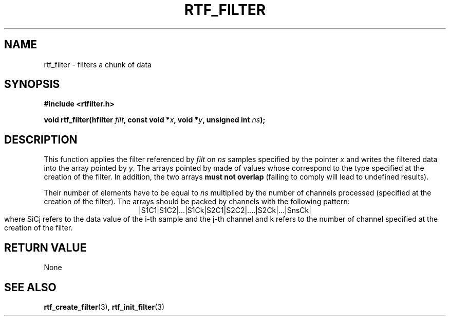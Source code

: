 .\"Copyright 2010 (c) EPFL
.TH RTF_FILTER 3 2010 "EPFL" "rtfilter library"
.SH NAME
rtf_filter - filters a chunk of data
.SH SYNOPSIS
.LP
.B #include <rtfilter.h>
.sp
.BI "void rtf_filter(hfilter " filt ", const void *" x ", void *" y ", unsigned int " ns ");"
.br
.SH DESCRIPTION
.LP
This function applies the filter referenced by \fIfilt\fP on \fIns\fP
samples specified by the pointer \fIx\fP and writes the filtered data into
the array pointed by \fIy\fP. The arrays pointed by \c x and \c y must be
made of values whose correspond to the type specified at the creation of
the filter. In addition, the two arrays \fBmust not overlap\fP (failing to
comply will lead to undefined results).
.LP
Their number of elements have to be equal to \fIns\fP multiplied by the
number of channels processed (specified at the creation of the filter). The
arrays should be packed by channels with the following pattern:
.ce
|S1C1|S1C2|...|S1Ck|S2C1|S2C2|....|S2Ck|...|SnsCk|
.br
where SiCj refers to the data value of the i-th sample and the j-th channel
and k refers to the number of channel specified at the creation of the
filter.
.SH "RETURN VALUE"
.LP
None
.SH "SEE ALSO"
.BR rtf_create_filter (3),
.BR rtf_init_filter (3)

